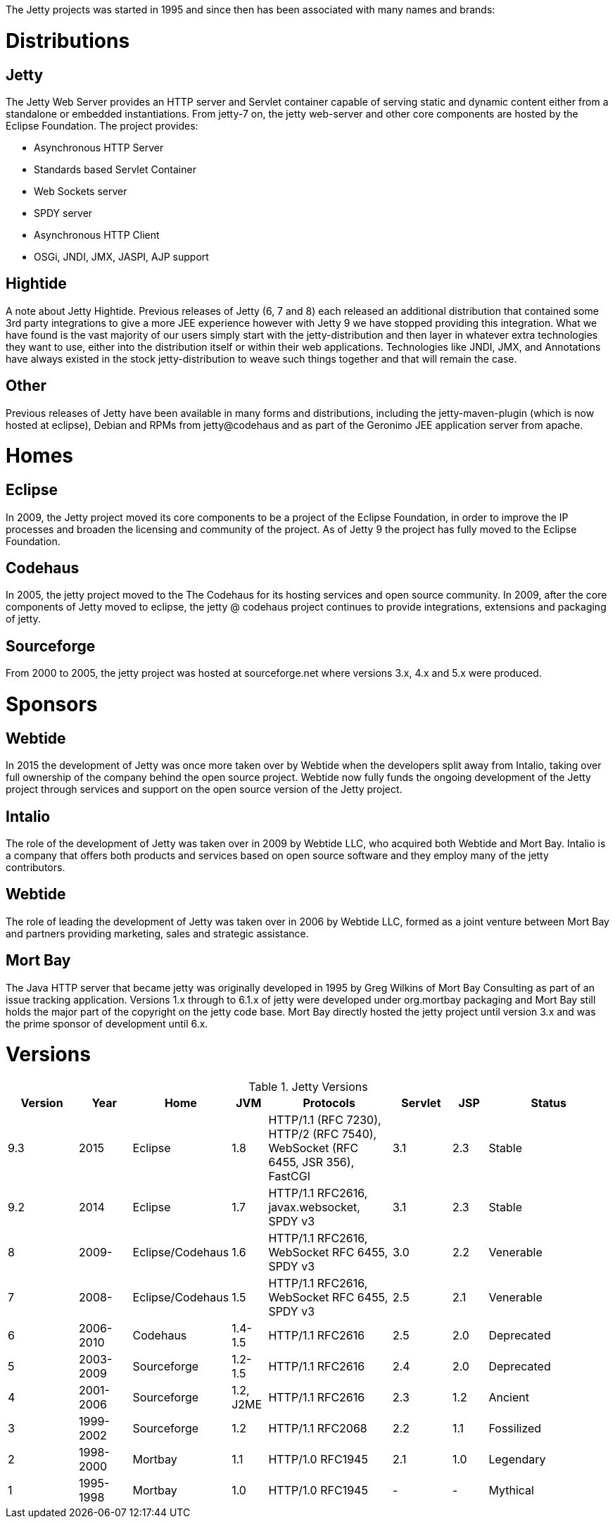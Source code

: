 :no title:

The Jetty projects was started in 1995 and since then has been associated with many names and brands:

= Distributions

== Jetty 
The Jetty Web Server provides an HTTP server and Servlet container capable of serving static and dynamic content either from a standalone or embedded instantiations. 
From jetty-7 on, the jetty web-server and other core components are hosted by the Eclipse Foundation. 
The project provides:

* Asynchronous HTTP Server
* Standards based Servlet Container
* Web Sockets server
* SPDY server
* Asynchronous HTTP Client
* OSGi, JNDI, JMX, JASPI, AJP support

== Hightide 
A note about Jetty Hightide. Previous releases of Jetty (6, 7 and 8) each released an additional distribution that contained some 3rd party integrations to give a more JEE experience however with Jetty 9 we have stopped providing this integration. 
What we have found is the vast majority of our users simply start with the jetty-distribution and then layer in whatever extra technologies they want to use, either into the distribution itself or within their web applications. 
Technologies like JNDI, JMX, and Annotations have always existed in the stock jetty-distribution to weave such things together and that will remain the case.

== Other 
Previous releases of Jetty have been available in many forms and distributions, including the jetty-maven-plugin (which is now hosted at eclipse), Debian and RPMs from jetty@codehaus and as part of the Geronimo JEE application server from apache.

= Homes

== Eclipse
In 2009, the Jetty project moved its core components to be a project of the Eclipse Foundation, in order to improve the IP processes and broaden the licensing and community of the project. As of Jetty 9 the project has fully moved to the Eclipse Foundation.

== Codehaus
In 2005, the jetty project moved to the The Codehaus for its hosting services and open source community. In 2009, after the core components of Jetty moved to eclipse, the jetty @ codehaus project continues to provide integrations, extensions and packaging of jetty.

== Sourceforge
From 2000 to 2005, the jetty project was hosted at sourceforge.net where versions 3.x, 4.x and 5.x were produced.

= Sponsors

== Webtide
In 2015 the development of Jetty was once more taken over by Webtide when the developers split away from Intalio, taking over full ownership of the company behind the open source project. Webtide now fully funds the ongoing development of the Jetty project through services and support on the open source version of the Jetty project.

== Intalio
The role of the development of Jetty was taken over in 2009 by Webtide LLC, who acquired both Webtide and Mort Bay. Intalio is a company that offers both products and services based on open source software and they employ many of the jetty contributors.

== Webtide
The role of leading the development of Jetty was taken over in 2006 by Webtide LLC, formed as a joint venture between Mort Bay and partners providing marketing, sales and strategic assistance.

== Mort Bay
The Java HTTP server that became jetty was originally developed in 1995 by Greg Wilkins of Mort Bay Consulting as part of an issue tracking application. Versions 1.x through to 6.1.x of jetty were developed under org.mortbay packaging and Mort Bay still holds the major part of the copyright on the jetty code base. Mort Bay directly hosted the jetty project until version 3.x and was the prime sponsor of development until 6.x.

= Versions

.Jetty Versions
[width="100%",cols="12%,9%,15%,6%,21%,10%,6%,21%",options="header",]
|=======================================================================
|Version |Year |Home |JVM |Protocols |Servlet |JSP |Status
|9.3 |2015 |Eclipse |1.8 |HTTP/1.1 (RFC 7230), HTTP/2 (RFC 7540), WebSocket (RFC 6455, JSR 356), FastCGI |3.1 |2.3 |Stable
|9.2 |2014 |Eclipse |1.7 |HTTP/1.1 RFC2616, javax.websocket, SPDY v3 |3.1 |2.3 |Stable
|8 |2009- |Eclipse/Codehaus |1.6 |HTTP/1.1 RFC2616, WebSocket RFC 6455, SPDY v3 |3.0 |2.2 |Venerable
|7 |2008- |Eclipse/Codehaus |1.5 |HTTP/1.1 RFC2616, WebSocket RFC 6455, SPDY v3 |2.5 |2.1 |Venerable
|6 |2006-2010 |Codehaus |1.4-1.5 |HTTP/1.1 RFC2616 |2.5 |2.0 |Deprecated
|5 |2003-2009 |Sourceforge |1.2-1.5 |HTTP/1.1 RFC2616 |2.4 |2.0 |Deprecated
|4 |2001-2006 |Sourceforge |1.2, J2ME |HTTP/1.1 RFC2616 |2.3 |1.2 |Ancient
|3 |1999-2002 |Sourceforge |1.2 |HTTP/1.1 RFC2068 |2.2 |1.1 |Fossilized
|2 |1998-2000 |Mortbay |1.1 |HTTP/1.0 RFC1945 |2.1 |1.0 |Legendary
|1 |1995-1998 |Mortbay |1.0 |HTTP/1.0 RFC1945 |- |- |Mythical
|=======================================================================

